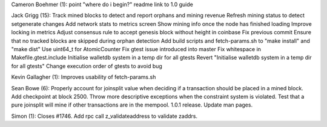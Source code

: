 Cameron Boehmer (1): point "where do i begin?" readme link to 1.0 guide

Jack Grigg (15): Track mined blocks to detect and report orphans and
mining revenue Refresh mining status to detect setgenerate changes Add
network stats to metrics screen Show mining info once the node has
finished loading Improve locking in metrics Adjust consensus rule to
accept genesis block without height in coinbase Fix previous commit
Ensure that no tracked blocks are skipped during orphan detection Add
build scripts and fetch-params.sh to "make install" and "make dist" Use
uint64\_t for AtomicCounter Fix gtest issue introduced into master Fix
whitespace in Makefile.gtest.include Initialise walletdb system in a
temp dir for all gtests Revert "Initialise walletdb system in a temp dir
for all gtests" Change execution order of gtests to avoid bug

Kevin Gallagher (1): Improves usability of fetch-params.sh

Sean Bowe (6): Properly account for joinsplit value when deciding if a
transaction should be placed in a mined block. Add checkpoint at block
2500. Throw more descriptive exceptions when the constraint system is
violated. Test that a pure joinsplit will mine if other transactions are
in the mempool. 1.0.1 release. Update man pages.

Simon (1): Closes #1746. Add rpc call z\_validateaddress to validate
zaddrs.
